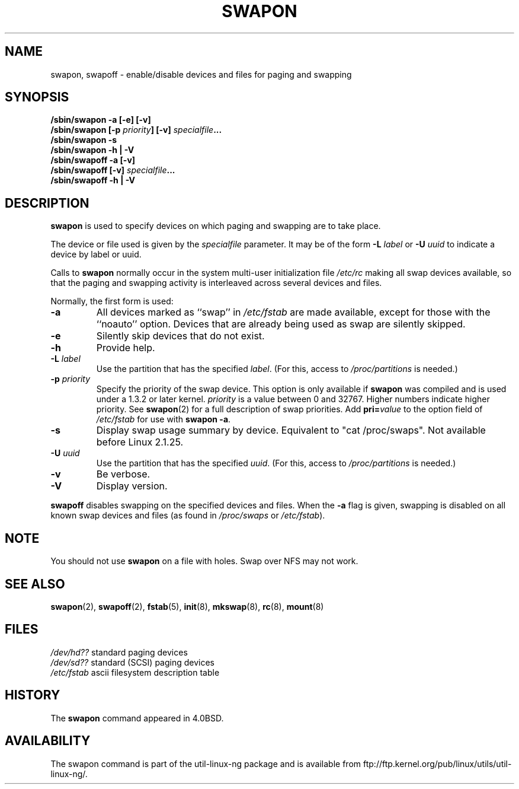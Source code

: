 .\" Copyright (c) 1980, 1991 Regents of the University of California.
.\" All rights reserved.
.\"
.\" Redistribution and use in source and binary forms, with or without
.\" modification, are permitted provided that the following conditions
.\" are met:
.\" 1. Redistributions of source code must retain the above copyright
.\"    notice, this list of conditions and the following disclaimer.
.\" 2. Redistributions in binary form must reproduce the above copyright
.\"    notice, this list of conditions and the following disclaimer in the
.\"    documentation and/or other materials provided with the distribution.
.\" 3. All advertising materials mentioning features or use of this software
.\"    must display the following acknowledgement:
.\"	This product includes software developed by the University of
.\"	California, Berkeley and its contributors.
.\" 4. Neither the name of the University nor the names of its contributors
.\"    may be used to endorse or promote products derived from this software
.\"    without specific prior written permission.
.\"
.\" THIS SOFTWARE IS PROVIDED BY THE REGENTS AND CONTRIBUTORS ``AS IS'' AND
.\" ANY EXPRESS OR IMPLIED WARRANTIES, INCLUDING, BUT NOT LIMITED TO, THE
.\" IMPLIED WARRANTIES OF MERCHANTABILITY AND FITNESS FOR A PARTICULAR PURPOSE
.\" ARE DISCLAIMED.  IN NO EVENT SHALL THE REGENTS OR CONTRIBUTORS BE LIABLE
.\" FOR ANY DIRECT, INDIRECT, INCIDENTAL, SPECIAL, EXEMPLARY, OR CONSEQUENTIAL
.\" DAMAGES (INCLUDING, BUT NOT LIMITED TO, PROCUREMENT OF SUBSTITUTE GOODS
.\" OR SERVICES; LOSS OF USE, DATA, OR PROFITS; OR BUSINESS INTERRUPTION)
.\" HOWEVER CAUSED AND ON ANY THEORY OF LIABILITY, WHETHER IN CONTRACT, STRICT
.\" LIABILITY, OR TORT (INCLUDING NEGLIGENCE OR OTHERWISE) ARISING IN ANY WAY
.\" OUT OF THE USE OF THIS SOFTWARE, EVEN IF ADVISED OF THE POSSIBILITY OF
.\" SUCH DAMAGE.
.\"
.\"     @(#)swapon.8	6.3 (Berkeley) 3/16/91
.\"
.\" Sun Dec 27 12:31:30 1992: Modified by faith@cs.unc.edu
.\" Sat Mar  6 20:46:02 1993: Modified by faith@cs.unc.edu
.\" Sat Oct  9 09:35:30 1993: Converted to man format by faith@cs.unc.edu
.\" Sat Nov 27 20:22:42 1993: Updated authorship information, faith@cs.unc.edu
.\" Mon Sep 25 14:12:38 1995: Added -v and -p information
.\" Tue Apr 30 03:32:07 1996: Added some text from A. Koppenhoefer
.\"
.TH SWAPON 8 "25 September 1995" "Linux 1.x" "Linux Programmer's Manual"
.SH NAME
swapon, swapoff \- enable/disable devices and files for paging and swapping
.SH SYNOPSIS
.B /sbin/swapon \-a [\-e] [\-v]
.br
.BI "/sbin/swapon [\-p " "priority" "] [\-v]" " specialfile"...
.br
.B /sbin/swapon \-s
.br
.B /sbin/swapon \-h | \-V
.br
.B /sbin/swapoff \-a [\-v]
.br
.BI "/sbin/swapoff [\-v]" " specialfile"...
.br
.B /sbin/swapoff \-h | \-V
.SH DESCRIPTION
.B swapon
is used to specify devices on which paging and swapping are to take place.

The device or file used is given by the
.I specialfile
parameter. It may be of the form
.BI \-L " label"
or
.BI \-U " uuid"
to indicate a device by label or uuid.

Calls to
.B swapon
normally occur in the system multi-user initialization file
.I /etc/rc
making all swap devices available, so that the paging and swapping activity
is interleaved across several devices and files.

Normally, the first form is used:
.TP
.B \-a
All devices marked as ``swap'' in
.I /etc/fstab
are made available, except for those with the ``noauto'' option.
Devices that are already being used as swap are silently skipped.
.TP 
.B \-e
Silently skip devices that do not exist.
.TP
.B \-h
Provide help.
.TP
.BI \-L " label"
Use the partition that has the specified
.IR label .
(For this, access to
.I /proc/partitions
is needed.)
.TP
.BI \-p " priority"
Specify the priority of the swap device.  This option is only available if
.B swapon
was compiled and is used under a 1.3.2 or later kernel.
.I priority
is a value between 0 and 32767. Higher numbers indicate higher
priority. See
.BR swapon (2)
for a full description of swap priorities. Add
.BI pri= value
to the option field of
.I /etc/fstab
for use with
.BR "swapon -a" .
.TP
.B \-s
Display swap usage summary by device. Equivalent to "cat /proc/swaps".
Not available before Linux 2.1.25.
.TP
.BI \-U " uuid"
Use the partition that has the specified
.IR uuid .
(For this, access to
.I /proc/partitions
is needed.)
.TP
.B \-v
Be verbose.
.TP
.B \-V
Display version.
.PP
.B swapoff
disables swapping on the specified devices and files.
When the
.B \-a
flag is given, swapping is disabled on all known swap devices and files
(as found in
.I /proc/swaps
or
.IR /etc/fstab ).
.SH NOTE
You should not use
.B swapon
on a file with holes.
Swap over NFS may not work.
.SH SEE ALSO
.BR swapon (2),
.BR swapoff (2),
.BR fstab (5),
.BR init (8),
.BR mkswap (8),
.BR rc (8),
.BR mount (8)
.SH FILES
.I /dev/hd??
standard paging devices
.br
.I /dev/sd??
standard (SCSI) paging devices
.br
.I /etc/fstab
ascii filesystem description table
.SH HISTORY
The
.B swapon
command appeared in 4.0BSD.
.SH AVAILABILITY
The swapon command is part of the util-linux-ng package and is available from
ftp://ftp.kernel.org/pub/linux/utils/util-linux-ng/.
